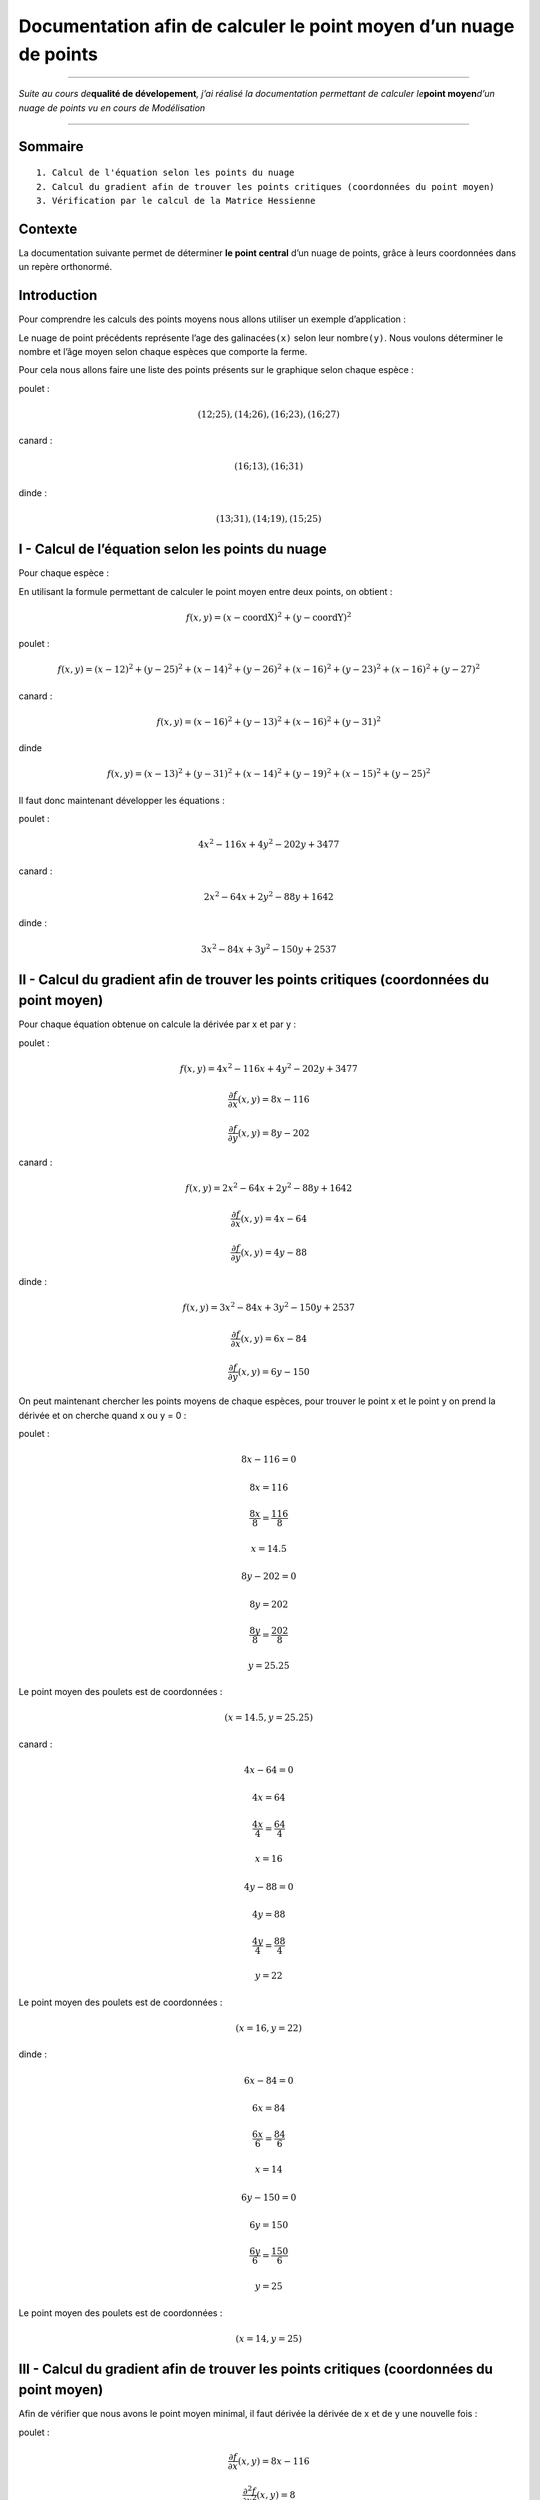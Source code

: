 Documentation afin de calculer le point moyen d’un nuage de points
==================================================================

--------------

*Suite au cours de*\ **qualité de dévelopement**\ *, j’ai réalisé la
documentation permettant de calculer le*\ **point moyen**\ *d’un nuage
de points vu en cours de Modélisation*

--------------

Sommaire
~~~~~~~~

::

     1. Calcul de l'équation selon les points du nuage 
     2. Calcul du gradient afin de trouver les points critiques (coordonnées du point moyen)
     3. Vérification par le calcul de la Matrice Hessienne

Contexte
~~~~~~~~

La documentation suivante permet de déterminer **le point central** d’un
nuage de points, grâce à leurs coordonnées dans un repère orthonormé.

Introduction
~~~~~~~~~~~~

Pour comprendre les calculs des points moyens nous allons utiliser un
exemple d’application : |image0|

Le nuage de point précédents représente l’age des galinacées\ ``(x)``
selon leur nombre\ ``(y)``. Nous voulons déterminer le nombre et l’âge
moyen selon chaque espèces que comporte la ferme.

Pour cela nous allons faire une liste des points présents sur le
graphique selon chaque espèce :

poulet :

.. math:: (12;25), (14;26), (16;23), (16;27)

canard :

.. math:: (16;13), (16;31)

dinde :

.. math:: (13;31), (14;19), (15;25)

I - Calcul de l’équation selon les points du nuage
~~~~~~~~~~~~~~~~~~~~~~~~~~~~~~~~~~~~~~~~~~~~~~~~~~

Pour chaque espèce :

En utilisant la formule permettant de calculer le point moyen entre deux
points, on obtient :

.. math:: f(x,y) = (x - \text{coordX})^{2} + (y - \text{coordY})^{2}

poulet :

.. math:: f(x,y) = (x - 12)^{2} + (y - 25)^{2} + (x - 14)^{2} + (y - 26)^{2} + (x - 16)^{2} + (y - 23)^{2} + (x - 16)^{2} + (y - 27)^{2}

canard :

.. math:: f(x,y) = (x - 16)^{2} + (y - 13)^{2} + (x - 16)^{2} + (y - 31)^{2}

dinde

.. math:: f(x,y) = (x - 13)^{2} + (y - 31)^{2} + (x - 14)^{2} + (y - 19)^{2} + (x - 15)^{2} + (y - 25)^{2}

Il faut donc maintenant développer les équations :

poulet :

.. math:: 4x^{2} - 116x + 4y^{2} - 202y + 3477

canard :

.. math:: 2x^{2} - 64x + 2 y^{2} - 88y + 1642

dinde :

.. math:: 3x^{2} -84x + 3y^{2} - 150y + 2537

II - Calcul du gradient afin de trouver les points critiques (coordonnées du point moyen)
~~~~~~~~~~~~~~~~~~~~~~~~~~~~~~~~~~~~~~~~~~~~~~~~~~~~~~~~~~~~~~~~~~~~~~~~~~~~~~~~~~~~~~~~~

Pour chaque équation obtenue on calcule la dérivée par x et par y :

poulet :

.. math:: f(x,y) = 4x^{2} - 116x + 4y^{2} - 202y + 3477

.. math:: \displaystyle \frac{\partial f}{\partial x}(x,y) = 8x - 116

.. math:: \displaystyle \frac{\partial f}{\partial y}(x,y) = 8y - 202

canard :

.. math:: f(x,y) = 2x^{2} - 64x + 2 y^{2} - 88y + 1642

.. math:: \displaystyle \frac{\partial f}{\partial x}(x,y) = 4x - 64

.. math:: \displaystyle \frac{\partial f}{\partial y}(x,y) = 4y - 88

dinde :

.. math:: f(x,y) = 3x^{2} -84x + 3y^{2} - 150y + 2537

.. math:: \displaystyle \frac{\partial f}{\partial x}(x,y) = 6x - 84

.. math:: \displaystyle \frac{\partial f}{\partial y}(x,y) = 6y - 150

On peut maintenant chercher les points moyens de chaque espèces, pour
trouver le point x et le point y on prend la dérivée et on cherche quand
x ou y = 0 :

poulet :

.. math:: 8x -116 = 0

.. math:: 8x = 116

.. math:: \displaystyle \frac{8x}{8} = \displaystyle\frac{116}{8}

.. math:: x = 14.5

.. math:: 8y - 202 = 0

.. math:: 8y = 202

.. math:: \displaystyle \frac{8y}{8} = \displaystyle \frac{202}{8}

.. math:: y = 25.25

Le point moyen des poulets est de coordonnées :

.. math:: (x = 14.5, y = 25.25)

canard :

.. math:: 4x - 64 = 0

.. math:: 4x = 64

.. math:: \displaystyle\frac{4x}{4} = \displaystyle\frac{64}{4}

.. math:: x = 16

.. math:: 4y - 88 = 0

.. math:: 4y = 88

.. math:: \displaystyle\frac{4y}{4} = \displaystyle\frac{88}{4}

.. math:: y = 22

Le point moyen des poulets est de coordonnées :

.. math:: (x = 16, y = 22)

dinde :

.. math:: 6x - 84 = 0

.. math:: 6x = 84

.. math:: \displaystyle\frac{6x}{6} = \displaystyle\frac{84}{6}

.. math:: x = 14

.. math:: 6y - 150 = 0

.. math:: 6y = 150

.. math:: \displaystyle\frac{6y}{6} = \displaystyle\frac{150}{6}

.. math:: y = 25

Le point moyen des poulets est de coordonnées :

.. math:: (x = 14, y = 25)

III - Calcul du gradient afin de trouver les points critiques (coordonnées du point moyen)
~~~~~~~~~~~~~~~~~~~~~~~~~~~~~~~~~~~~~~~~~~~~~~~~~~~~~~~~~~~~~~~~~~~~~~~~~~~~~~~~~~~~~~~~~~

Afin de vérifier que nous avons le point moyen minimal, il faut dérivée
la dérivée de x et de y une nouvelle fois :

poulet :

.. math:: \displaystyle \frac{\partial f}{\partial x}(x,y) = 8x - 116

.. math:: \displaystyle \frac{\partial^2 f}{\partial x^2}(x,y) = 8

.. math:: \displaystyle \frac{\partial f}{\partial y}(x,y) = 8y - 202

.. math:: \displaystyle \frac{\partial^2 f}{\partial x^2}(x,y) = 8

.. math:: \displaystyle \frac{\partial^2 f}{\partial x \partial y}(x,y) = 0

La matrice Hessienne est :

.. math::

    
   \text{det}(M) = \begin{pmatrix} 8 & 0 \\ 0 & 8 \end{pmatrix} = 8 \times 8 - 0 \times 0 = 64 

Le point est le point moyen minimum car f > 0 et M > 0

canard :

.. math:: \displaystyle \frac{\partial f}{\partial x}(x,y) = 4x - 64

.. math:: \displaystyle \frac{\partial ²f}{\partial x}(x,y) = 4

.. math:: \displaystyle \frac{\partial f}{\partial y}(x,y) = 4y - 88

.. math:: \displaystyle \frac{\partial ²f}{\partial y}(x,y) = 4

.. math:: \displaystyle \frac{\partial^2 f}{\partial x \partial y}(x,y) = 0

La matrice Hessienne est :

.. math::

    
   \text{det}(M) = \begin{pmatrix} 4 & 0 \\ 0 & 4 \end{pmatrix} = 4 \times 4 - 0 \times 0 = 16 

Le point est le point moyen minimum car f > 0 et M > 0

dinde :

.. math:: \displaystyle \frac{\partial f}{\partial x}(x,y) = 6x - 84

.. math:: \displaystyle \frac{\partial ²f}{\partial x}(x,y) = 6

.. math:: \displaystyle \frac{\partial f}{\partial y}(x,y) = 6y - 150

.. math:: \displaystyle \frac{\partial ²f}{\partial y}(x,y) = 6

.. math:: \displaystyle \frac{\partial^2 f}{\partial x \partial y}(x,y) = 0

La matrice Hessienne est :

.. math::

    
   \text{det}(M) = \begin{pmatrix} 6 & 0 \\ 0 & 6 \end{pmatrix} = 6 \times 6 - 0 \times 0 = 36 

Le point est le point moyen minimum car f > 0 et M > 0

Pour aller plus loin
~~~~~~~~~~~~~~~~~~~~

`Vidéo d’Yvan
Monka <https://www.google.com/search?client=opera-gx&q=calcul+point+moyen+nuage&sourceid=opera&ie=UTF-8&oe=UTF-8#>`__.
# À propos

.. container::

   .. raw:: html

      <p align="center">

   Projet réalisé en 3ème année de BUT Informatique - 2024

   .. raw:: html

      </p>

   Statut du projet : Terminé

Description du projet
---------------------

Le projet a été réalisé pour créer une documentation utilisant Mkdocs,
exclusivement en Markdown, dans le cadre du cours de qualité de
développement.

Contact
-------

-  **LinkedIn**: `Emma
   Guilbert <https://www.linkedin.com/in/emma-guilbert-29567b265/>`__
-  **GitHub**: `Guilbert
   Emma <https://github.com/Leeexyy4/Guilbert_Emma_JeuxVideoIA_Python>`__
-  **Email**: emmaguilbert4@gmail.com

Sources
-------

-  `YouTube YouNup <https://www.youtube.com/watch?v=N3rwaXdeNNc>`__

.. |image0| image:: ./assets/NuagePoints.png

